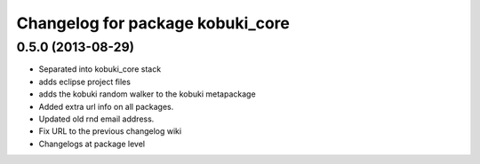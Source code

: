 ^^^^^^^^^^^^^^^^^^^^^^^^^^^^^^^^^
Changelog for package kobuki_core
^^^^^^^^^^^^^^^^^^^^^^^^^^^^^^^^^

0.5.0 (2013-08-29)
------------------
* Separated into kobuki_core stack
* adds eclipse project files
* adds the kobuki random walker to the kobuki metapackage
* Added extra url info on all packages.
* Updated old rnd email address.
* Fix URL to the previous changelog wiki
* Changelogs at package level

